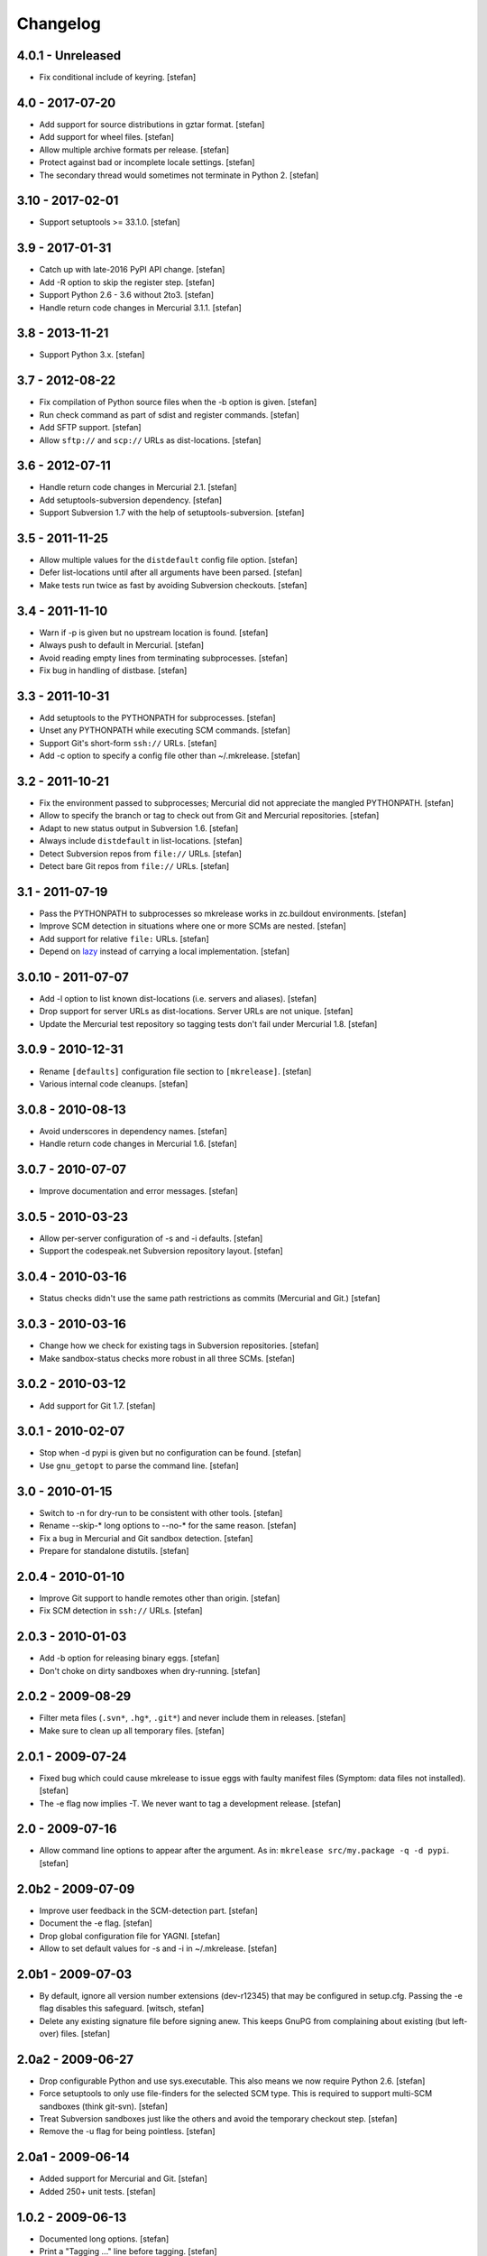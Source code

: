 Changelog
=========

4.0.1 - Unreleased
------------------

- Fix conditional include of keyring.
  [stefan]

4.0 - 2017-07-20
----------------

- Add support for source distributions in gztar format.
  [stefan]

- Add support for wheel files.
  [stefan]

- Allow multiple archive formats per release.
  [stefan]

- Protect against bad or incomplete locale settings.
  [stefan]

- The secondary thread would sometimes not terminate in Python 2.
  [stefan]

3.10 - 2017-02-01
-----------------

- Support setuptools >= 33.1.0.
  [stefan]

3.9 - 2017-01-31
----------------

- Catch up with late-2016 PyPI API change.
  [stefan]

- Add -R option to skip the register step.
  [stefan]

- Support Python 2.6 - 3.6 without 2to3.
  [stefan]

- Handle return code changes in Mercurial 3.1.1.
  [stefan]

3.8 - 2013-11-21
----------------

- Support Python 3.x.
  [stefan]

3.7 - 2012-08-22
----------------

- Fix compilation of Python source files when the -b option is given.
  [stefan]

- Run check command as part of sdist and register commands.
  [stefan]

- Add SFTP support.
  [stefan]

- Allow ``sftp://`` and ``scp://`` URLs as dist-locations.
  [stefan]

3.6 - 2012-07-11
----------------

- Handle return code changes in Mercurial 2.1.
  [stefan]

- Add setuptools-subversion dependency.
  [stefan]

- Support Subversion 1.7 with the help of setuptools-subversion.
  [stefan]

3.5 - 2011-11-25
----------------

- Allow multiple values for the ``distdefault`` config file option.
  [stefan]

- Defer list-locations until after all arguments have been parsed.
  [stefan]

- Make tests run twice as fast by avoiding Subversion checkouts.
  [stefan]

3.4 - 2011-11-10
----------------

- Warn if -p is given but no upstream location is found.
  [stefan]

- Always push to default in Mercurial.
  [stefan]

- Avoid reading empty lines from terminating subprocesses.
  [stefan]

- Fix bug in handling of distbase.
  [stefan]

3.3 - 2011-10-31
----------------

- Add setuptools to the PYTHONPATH for subprocesses.
  [stefan]

- Unset any PYTHONPATH while executing SCM commands.
  [stefan]

- Support Git's short-form ``ssh://`` URLs.
  [stefan]

- Add -c option to specify a config file other than ~/.mkrelease.
  [stefan]

3.2 - 2011-10-21
----------------

- Fix the environment passed to subprocesses; Mercurial did not appreciate
  the mangled PYTHONPATH.
  [stefan]

- Allow to specify the branch or tag to check out from Git and Mercurial
  repositories.
  [stefan]

- Adapt to new status output in Subversion 1.6.
  [stefan]

- Always include ``distdefault`` in list-locations.
  [stefan]

- Detect Subversion repos from ``file://`` URLs.
  [stefan]

- Detect bare Git repos from ``file://`` URLs.
  [stefan]

3.1 - 2011-07-19
----------------

- Pass the PYTHONPATH to subprocesses so mkrelease works in zc.buildout
  environments.
  [stefan]

- Improve SCM detection in situations where one or more SCMs are nested.
  [stefan]

- Add support for relative ``file:`` URLs.
  [stefan]

- Depend on lazy_ instead of carrying a local implementation.
  [stefan]

.. _lazy: http://pypi.python.org/pypi/lazy

3.0.10 - 2011-07-07
-------------------

- Add -l option to list known dist-locations (i.e. servers and aliases).
  [stefan]

- Drop support for server URLs as dist-locations. Server URLs are
  not unique.
  [stefan]

- Update the Mercurial test repository so tagging tests don't fail
  under Mercurial 1.8.
  [stefan]

3.0.9 - 2010-12-31
------------------

- Rename ``[defaults]`` configuration file section to ``[mkrelease]``.
  [stefan]

- Various internal code cleanups.
  [stefan]

3.0.8 - 2010-08-13
------------------

- Avoid underscores in dependency names.
  [stefan]

- Handle return code changes in Mercurial 1.6.
  [stefan]

3.0.7 - 2010-07-07
------------------

- Improve documentation and error messages.
  [stefan]

3.0.5 - 2010-03-23
------------------

- Allow per-server configuration of -s and -i defaults.
  [stefan]

- Support the codespeak.net Subversion repository layout.
  [stefan]

3.0.4 - 2010-03-16
------------------

- Status checks didn't use the same path restrictions as commits
  (Mercurial and Git.)
  [stefan]

3.0.3 - 2010-03-16
------------------

- Change how we check for existing tags in Subversion repositories.
  [stefan]

- Make sandbox-status checks more robust in all three SCMs.
  [stefan]

3.0.2 - 2010-03-12
------------------

- Add support for Git 1.7.
  [stefan]

3.0.1 - 2010-02-07
------------------

- Stop when -d pypi is given but no configuration can be found.
  [stefan]

- Use ``gnu_getopt`` to parse the command line.
  [stefan]

3.0 - 2010-01-15
----------------

- Switch to -n for dry-run to be consistent with other tools.
  [stefan]

- Rename --skip-* long options to --no-* for the same reason.
  [stefan]

- Fix a bug in Mercurial and Git sandbox detection.
  [stefan]

- Prepare for standalone distutils.
  [stefan]

2.0.4 - 2010-01-10
------------------

- Improve Git support to handle remotes other than origin.
  [stefan]

- Fix SCM detection in ``ssh://`` URLs.
  [stefan]

2.0.3 - 2010-01-03
------------------

- Add -b option for releasing binary eggs.
  [stefan]

- Don't choke on dirty sandboxes when dry-running.
  [stefan]

2.0.2 - 2009-08-29
------------------

- Filter meta files (``.svn*``, ``.hg*``, ``.git*``) and never include
  them in releases.
  [stefan]

- Make sure to clean up all temporary files.
  [stefan]

2.0.1 - 2009-07-24
------------------

- Fixed bug which could cause mkrelease to issue eggs with faulty manifest
  files (Symptom: data files not installed).
  [stefan]

- The -e flag now implies -T. We never want to tag a development release.
  [stefan]

2.0 - 2009-07-16
----------------

- Allow command line options to appear after the argument. As in:
  ``mkrelease src/my.package -q -d pypi``.
  [stefan]

2.0b2 - 2009-07-09
------------------

- Improve user feedback in the SCM-detection part.
  [stefan]

- Document the -e flag.
  [stefan]

- Drop global configuration file for YAGNI.
  [stefan]

- Allow to set default values for -s and -i in ~/.mkrelease.
  [stefan]

2.0b1 - 2009-07-03
------------------

- By default, ignore all version number extensions (dev-r12345)
  that may be configured in setup.cfg. Passing the -e flag
  disables this safeguard.
  [witsch, stefan]

- Delete any existing signature file before signing anew. This keeps
  GnuPG from complaining about existing (but left-over) files.
  [stefan]

2.0a2 - 2009-06-27
------------------

- Drop configurable Python and use sys.executable. This also means we
  now require Python 2.6.
  [stefan]

- Force setuptools to only use file-finders for the selected SCM type.
  This is required to support multi-SCM sandboxes (think git-svn).
  [stefan]

- Treat Subversion sandboxes just like the others and avoid the
  temporary checkout step.
  [stefan]

- Remove the -u flag for being pointless.
  [stefan]

2.0a1 - 2009-06-14
------------------

- Added support for Mercurial and Git.
  [stefan]

- Added 250+ unit tests.
  [stefan]

1.0.2 - 2009-06-13
------------------

- Documented long options.
  [stefan]

- Print a "Tagging ..." line before tagging.
  [stefan]

1.0 - 2009-05-14
----------------

- Print help and version to stdout, not stderr.
  [stefan]

1.0b4 - 2009-04-30
------------------

- Since distutils commands may return 0, successful or not, we must
  check their output for signs of failure.
  [stefan]

- Allow to pass argument list to ``main()``.
  [stefan]

1.0b3 - 2009-03-23
------------------

- No longer depend on grep.
  [stefan]

- Use subprocess.Popen instead of os.system and os.popen.
  [stefan]

- Protect against infinite alias recursion.
  [stefan]

- Drop -z option and always create zip files from now on.
  [stefan]

1.0b2 - 2009-03-19
------------------

- Checkin everything that's been modified, not just "relevant" files.
  [stefan]

- Expand aliases recursively.
  [stefan]

1.0b1 - 2009-03-18
------------------

- The distbase and distdefault config file options no longer have
  default values.
  [stefan]

- Read index servers from ~/.pypirc and allow them to be used with -d.
  [stefan]

- The -d option may be specified more than once.
  [stefan]

- Dropped -p option. Use -d pypi instead.
  [stefan]

- Dropped -c option. If your have non-standard SVN repositories you must
  tag by hand.
  [stefan]

0.19 - 2009-02-23
-----------------

- Absolute-ize the temp directory path.
  [stefan]

0.18 - 2009-01-26
-----------------

- Include README.txt and CHANGES.txt in long_description.
  [stefan]

- Rid unused imports and locals.
  [stefan]

0.17 - 2009-01-23
-----------------

- Add -c option to enable codespeak support. The codespeak.net repository
  uses ``branch`` and ``tag`` instead of ``branches`` and ``tags``.
  [gotcha, stefan]

0.16 - 2009-01-13
-----------------

- Fold regex construction into find and make find a method.
  [stefan]

- Update README.txt.
  [stefan]

0.15 - 2009-01-13
-----------------

- Support for reading default options from a config file.
  [fschulze, stefan]

0.14 - 2009-01-08
-----------------

- Add -s and -i options for signing PyPI uploads with GnuPG.
  [stefan]

- Stop execution after any failing step.
  [stefan]

0.13 - 2009-01-05
-----------------

- Stop execution when the checkin step fails.
  [stefan]

0.12 - 2009-01-02
-----------------

- setup.cfg may not exist.
  [stefan]

0.11 - 2008-12-02
-----------------

- Add setup.cfg to list of files we check in.
  [stefan]

0.10 - 2008-10-21
-----------------

- Don't capitalize GetOptError messages.
  [stefan]

0.9 - 2008-10-16
----------------

- Add -v option to print the script version.
  [stefan]

0.8 - 2008-10-16
----------------

- Lift restriction where only svn trunk could be released.
  [stefan]

0.7 - 2008-10-09
----------------

- Fix PyPI upload which must happen on the same command line as sdist.
  [stefan]

0.6 - 2008-10-08
----------------

- Update README.txt.
  [stefan]

0.5 - 2008-10-08
----------------

- Also locate and checkin HISTORY.txt to support ZopeSkel'ed eggs.
  [stefan]

0.4 - 2008-10-08
----------------

- Use svn checkout instead of svn export because it makes a difference
  to setuptools.
  [stefan]

- Add -p option for uploading to PyPI instead of dist-location.
  [stefan]

0.3 - 2008-10-06
----------------

- Also locate and checkin version.txt.
  [stefan]

0.2 - 2008-10-01
----------------

- Add -z option to create zip archives instead of the default tar.gz.
  [stefan]

0.1 - 2008-10-01
----------------

- Initial release
  [stefan]

